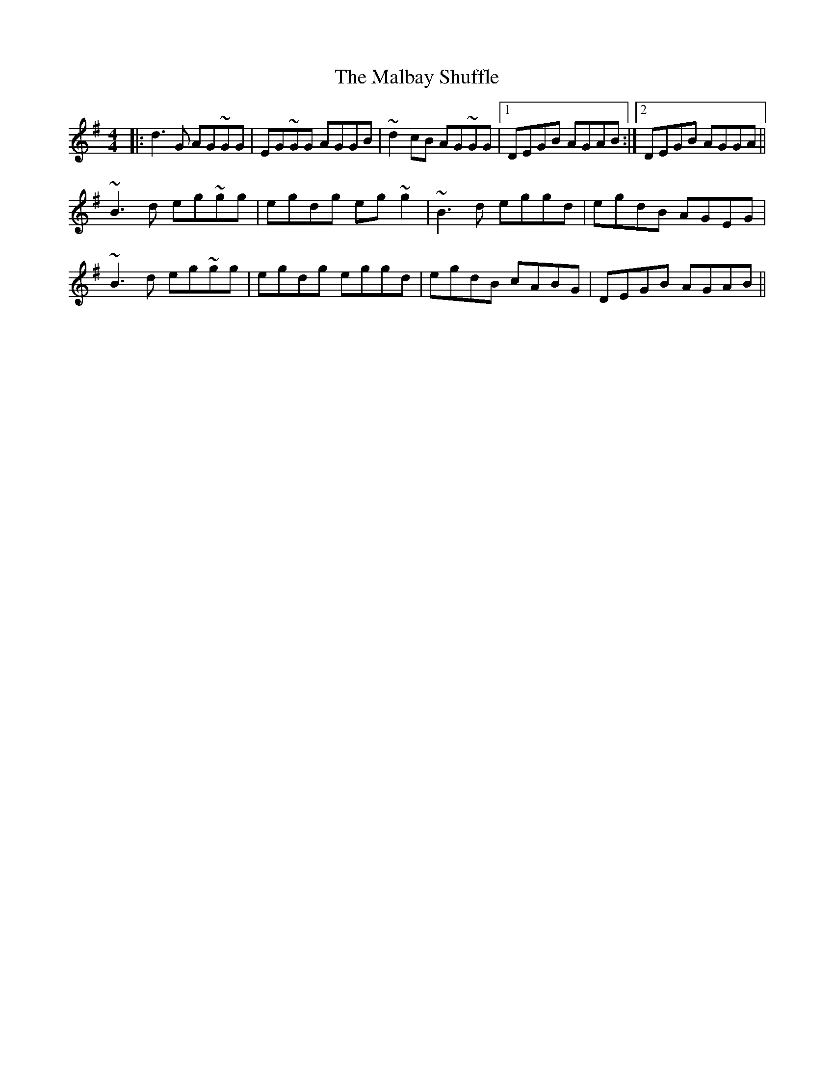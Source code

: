 X: 25196
T: Malbay Shuffle, The
R: reel
M: 4/4
K: Gmajor
|:d3G AG~GG|EG~GG AGGB|~d2cB AG~GG|1 DEGB AGAB:|2 DEGB AGGA||
~B3d eg~gg|egdg eg~g2|~B3d eggd|egdB AGEG|
~B3d eg~gg|egdg eggd|egdB cABG|DEGB AGAB||

